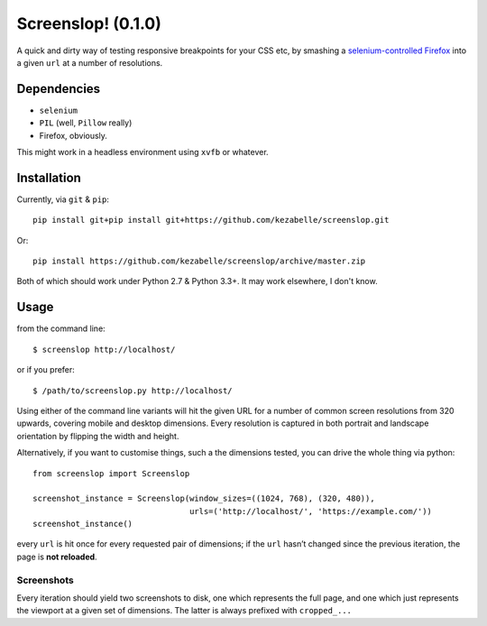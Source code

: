 Screenslop! (0.1.0)
===================

A quick and dirty way of testing responsive breakpoints for your CSS etc,
by smashing a `selenium-controlled`_ `Firefox`_ into a given ``url``
at a number of resolutions.

Dependencies
------------

-  ``selenium``
-  ``PIL`` (well, ``Pillow`` really)
-  Firefox, obviously.

This might work in a headless environment using ``xvfb`` or whatever.

Installation
------------

Currently, via ``git`` & ``pip``::

    pip install git+pip install git+https://github.com/kezabelle/screenslop.git
    
Or::

    pip install https://github.com/kezabelle/screenslop/archive/master.zip
    
Both of which should work under Python 2.7 & Python 3.3+. It may work elsewhere, I don't know.

Usage
-----

from the command line:: 

    $ screenslop http://localhost/
    
or if you prefer::

    $ /path/to/screenslop.py http://localhost/

Using either of the command line variants will hit the given URL for a number of 
common screen resolutions from 320 upwards, covering mobile and desktop dimensions.
Every resolution is captured in both portrait and landscape orientation by flipping
the width and height.

Alternatively, if you want to customise things, such a the dimensions tested, you
can drive the whole thing via python::

    from screenslop import Screenslop

    screenshot_instance = Screenslop(window_sizes=((1024, 768), (320, 480)),
                                     urls=('http://localhost/', 'https://example.com/'))
    screenshot_instance()

every ``url`` is hit once for every requested pair of dimensions; if the ``url``
hasn’t changed since the previous iteration, the page is **not reloaded**.

Screenshots
~~~~~~~~~~~

Every iteration should yield two screenshots to disk, one which
represents the full page, and one which just represents the viewport at a given
set of dimensions. The latter is always prefixed with ``cropped_...``

.. _selenium-controlled: http://www.seleniumhq.org/
.. _Firefox: https://www.mozilla.org/en-US/firefox/new/
